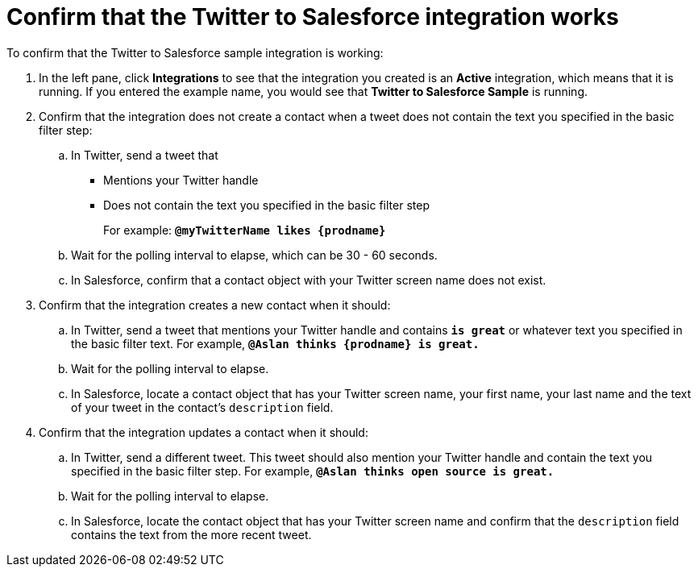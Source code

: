 [[t2sf-confirm-works]]
= Confirm that the Twitter to Salesforce integration works 

To confirm that the Twitter to Salesforce sample integration is working:

. In the left pane, click *Integrations* to see that the integration you
created is an *Active* integration,
which means that it is running. If you entered the example name, you
would see that *Twitter to Salesforce Sample* is running. 
. Confirm that the integration does not create a contact when a
tweet does not contain the text you specified in the basic filter 
step:
.. In Twitter, send a tweet that 
* Mentions your Twitter handle
* Does not contain the text you specified in the basic filter step
+
For example: `*@myTwitterName likes {prodname}*`
.. Wait for the polling interval to elapse, which can be 30 - 60 seconds. 
.. In Salesforce, confirm that a contact object with your Twitter
screen name does not exist. 
. Confirm that the integration creates a new contact when it should:
.. In Twitter, send a tweet that mentions your Twitter handle and
contains `*is great*` or whatever text
you specified in the basic filter text. 
For example, `*@Aslan thinks {prodname} is great.*`
.. Wait for the polling interval to elapse. 
.. In Salesforce, locate a contact object that has your Twitter screen name,
your first name, your last name and the text of your tweet in the
contact's `description` field. 
. Confirm that the integration updates a contact when it should:
.. In Twitter, send a different tweet. This tweet should also 
mention your Twitter handle and contain the text
you specified in the basic filter step. 
For example, `*@Aslan thinks open source is great.*`
.. Wait for the polling interval to elapse. 
.. In Salesforce, locate the contact object that has your Twitter 
screen name and confirm that the `description` field contains the 
text from the more recent tweet. 
